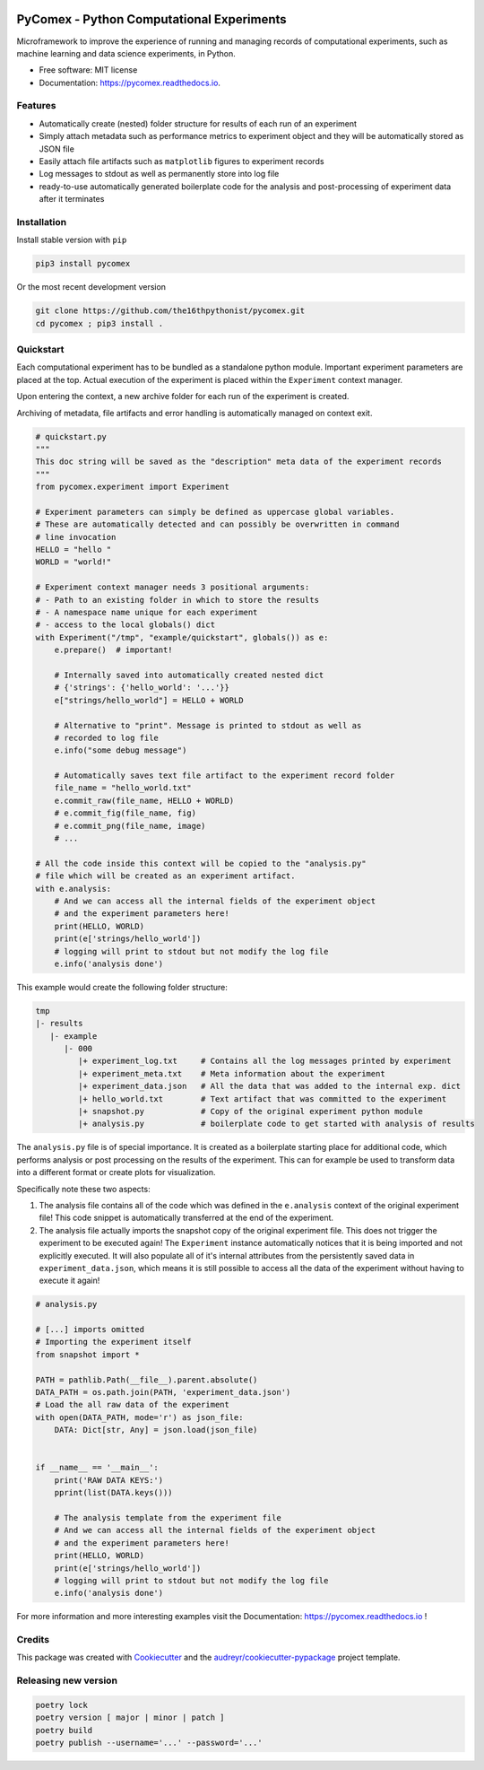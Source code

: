 .. image:: https://img.shields.io/pypi/v/pycomex.svg
        :target: https://pypi.python.org/pypi/pycomex

.. image:: https://readthedocs.org/projects/pycomex/badge/?version=latest
        :target: https://pycomex.readthedocs.io/en/latest/?version=latest
        :alt: Documentation Status

.. image:: https://img.shields.io/badge/code%20style-black-000000.svg
   :target: https://github.com/psf/black

PyComex - Python Computational Experiments
================================================

Microframework to improve the experience of running and managing records of computational experiments,
such as machine learning and data science experiments, in Python.

* Free software: MIT license
* Documentation: https://pycomex.readthedocs.io.

Features
--------

* Automatically create (nested) folder structure for results of each run of an experiment
* Simply attach metadata such as performance metrics to experiment object and they will be automatically
  stored as JSON file
* Easily attach file artifacts such as ``matplotlib`` figures to experiment records
* Log messages to stdout as well as permanently store into log file
* ready-to-use automatically generated boilerplate code for the analysis and post-processing of
  experiment data after it terminates

Installation
------------

Install stable version with ``pip``

.. code-block:: console

    pip3 install pycomex

Or the most recent development version

.. code-block:: console

    git clone https://github.com/the16thpythonist/pycomex.git
    cd pycomex ; pip3 install .

Quickstart
----------

Each computational experiment has to be bundled as a standalone python module. Important experiment
parameters are placed at the top. Actual execution of the experiment is placed within the ``Experiment``
context manager.

Upon entering the context, a new archive folder for each run of the experiment is created.

Archiving of metadata, file artifacts and error handling is automatically managed on context exit.

.. code-block:: python

    # quickstart.py
    """
    This doc string will be saved as the "description" meta data of the experiment records
    """
    from pycomex.experiment import Experiment

    # Experiment parameters can simply be defined as uppercase global variables.
    # These are automatically detected and can possibly be overwritten in command
    # line invocation
    HELLO = "hello "
    WORLD = "world!"

    # Experiment context manager needs 3 positional arguments:
    # - Path to an existing folder in which to store the results
    # - A namespace name unique for each experiment
    # - access to the local globals() dict
    with Experiment("/tmp", "example/quickstart", globals()) as e:
        e.prepare()  # important!

        # Internally saved into automatically created nested dict
        # {'strings': {'hello_world': '...'}}
        e["strings/hello_world"] = HELLO + WORLD

        # Alternative to "print". Message is printed to stdout as well as
        # recorded to log file
        e.info("some debug message")

        # Automatically saves text file artifact to the experiment record folder
        file_name = "hello_world.txt"
        e.commit_raw(file_name, HELLO + WORLD)
        # e.commit_fig(file_name, fig)
        # e.commit_png(file_name, image)
        # ...

    # All the code inside this context will be copied to the "analysis.py"
    # file which will be created as an experiment artifact.
    with e.analysis:
        # And we can access all the internal fields of the experiment object
        # and the experiment parameters here!
        print(HELLO, WORLD)
        print(e['strings/hello_world'])
        # logging will print to stdout but not modify the log file
        e.info('analysis done')

This example would create the following folder structure:

.. code-block:: python

    tmp
    |- results
       |- example
          |- 000
             |+ experiment_log.txt     # Contains all the log messages printed by experiment
             |+ experiment_meta.txt    # Meta information about the experiment
             |+ experiment_data.json   # All the data that was added to the internal exp. dict
             |+ hello_world.txt        # Text artifact that was committed to the experiment
             |+ snapshot.py            # Copy of the original experiment python module
             |+ analysis.py            # boilerplate code to get started with analysis of results

The ``analysis.py`` file is of special importance. It is created as a boilerplate starting
place for additional code, which performs analysis or post processing on the results of the experiment.
This can for example be used to transform data into a different format or create plots for visualization.

Specifically note these two aspects:

1. The analysis file contains all of the code which was defined in the ``e.analysis`` context of the
   original experiment file! This code snippet is automatically transferred at the end of the experiment.
2. The analysis file actually imports the snapshot copy of the original experiment file. This does not
   trigger the experiment to be executed again! The ``Experiment`` instance automatically notices that it
   is being imported and not explicitly executed. It will also populate all of it's internal attributes
   from the persistently saved data in ``experiment_data.json``, which means it is still possible to access
   all the data of the experiment without having to execute it again!

.. code-block:: python

    # analysis.py

    # [...] imports omitted
    # Importing the experiment itself
    from snapshot import *

    PATH = pathlib.Path(__file__).parent.absolute()
    DATA_PATH = os.path.join(PATH, 'experiment_data.json')
    # Load the all raw data of the experiment
    with open(DATA_PATH, mode='r') as json_file:
        DATA: Dict[str, Any] = json.load(json_file)


    if __name__ == '__main__':
        print('RAW DATA KEYS:')
        pprint(list(DATA.keys()))

        # The analysis template from the experiment file
        # And we can access all the internal fields of the experiment object
        # and the experiment parameters here!
        print(HELLO, WORLD)
        print(e['strings/hello_world'])
        # logging will print to stdout but not modify the log file
        e.info('analysis done')


For more information and more interesting examples visit the Documentation: https://pycomex.readthedocs.io !

Credits
-------

This package was created with Cookiecutter_ and the `audreyr/cookiecutter-pypackage`_ project template.

.. _Cookiecutter: https://github.com/audreyr/cookiecutter
.. _`audreyr/cookiecutter-pypackage`: https://github.com/audreyr/cookiecutter-pypackage

Releasing new version
---------------------

.. code-block:: text

    poetry lock
    poetry version [ major | minor | patch ]
    poetry build
    poetry publish --username='...' --password='...'
